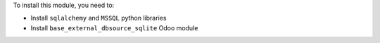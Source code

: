 To install this module, you need to:

* Install ``sqlalchemy`` and ``MSSQL`` python libraries
* Install ``base_external_dbsource_sqlite`` Odoo module
